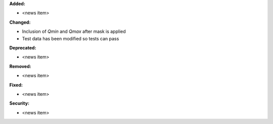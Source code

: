**Added:**

* <news item>

**Changed:**

* Inclusion of `Qmin` and `Qmax` after mask is applied
* Test data has been modified so tests can pass

**Deprecated:**

* <news item>

**Removed:**

* <news item>

**Fixed:**

* <news item>

**Security:**

* <news item>
